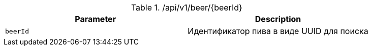 .+/api/v1/beer/{beerId}+
|===
|Parameter|Description

|`+beerId+`
|Идентификатор пива в виде UUID для поиска

|===
